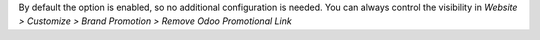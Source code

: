 By default the option is enabled, so no additional configuration is needed.
You can always control the visibility in `Website > Customize > Brand Promotion > Remove Odoo Promotional Link`
